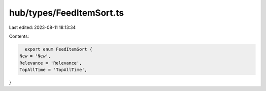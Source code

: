 hub/types/FeedItemSort.ts
=========================

Last edited: 2023-08-11 18:13:34

Contents:

.. code-block:: ts

    export enum FeedItemSort {
  New = 'New',
  Relevance = 'Relevance',
  TopAllTime = 'TopAllTime',
}


